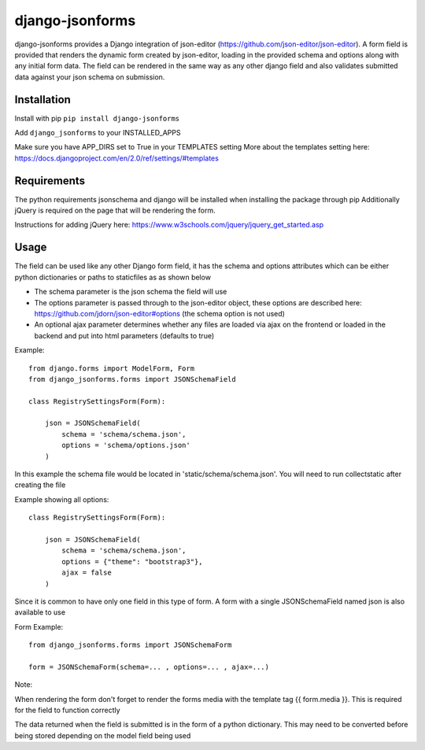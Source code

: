 django-jsonforms
================

.. image:: https://travis-ci.org/Aristotle-Metadata-Enterprises/django-jsonforms.svg?branch=master
    :target: https://travis-ci.org/Aristotle-Metadata-Enterprises/django-jsonforms

django-jsonforms provides a Django integration of json-editor (https://github.com/json-editor/json-editor).
A form field is provided that renders the dynamic form created by json-editor, loading in the provided schema and options along with any initial form data.
The field can be rendered in the same way as any other django field and also validates submitted data against your json schema on submission.

Installation
------------

Install with pip
``pip install django-jsonforms``

Add ``django_jsonforms`` to your INSTALLED_APPS

Make sure you have APP_DIRS set to True in your TEMPLATES setting
More about the templates setting here: https://docs.djangoproject.com/en/2.0/ref/settings/#templates

Requirements
------------

The python requirements jsonschema and django will be installed when installing the package through pip
Additionally jQuery is required on the page that will be rendering the form.

Instructions for adding jQuery here: https://www.w3schools.com/jquery/jquery_get_started.asp

Usage
-----

The field can be used like any other Django form field, it has the schema and options attributes which can be either python dictionaries or paths to staticfiles as as shown below

+ The schema parameter is the json schema the field will use
+ The options parameter is passed through to the json-editor object, these options are described here: https://github.com/jdorn/json-editor#options (the schema option is not used)
+ An optional ajax parameter determines whether any files are loaded via ajax on the frontend or loaded in the backend and put into html parameters (defaults to true)

Example::

    from django.forms import ModelForm, Form
    from django_jsonforms.forms import JSONSchemaField

    class RegistrySettingsForm(Form):

        json = JSONSchemaField(
            schema = 'schema/schema.json',
            options = 'schema/options.json'
        )

In this example the schema file would be located in 'static/schema/schema.json'. You will need to run collectstatic after creating the file

Example showing all options::

    class RegistrySettingsForm(Form):

        json = JSONSchemaField(
            schema = 'schema/schema.json',
            options = {"theme": "bootstrap3"},
            ajax = false
        )

Since it is common to have only one field in this type of form. A form with a single JSONSchemaField named json is also available to use

Form Example::

    from django_jsonforms.forms import JSONSchemaForm

    form = JSONSchemaForm(schema=... , options=... , ajax=...)

Note:

When rendering the form don't forget to render the forms media with the template tag {{ form.media }}. This is required for the field to function correctly

The data returned when the field is submitted is in the form of a python dictionary. This may need to be converted before being stored depending on the model field being used
